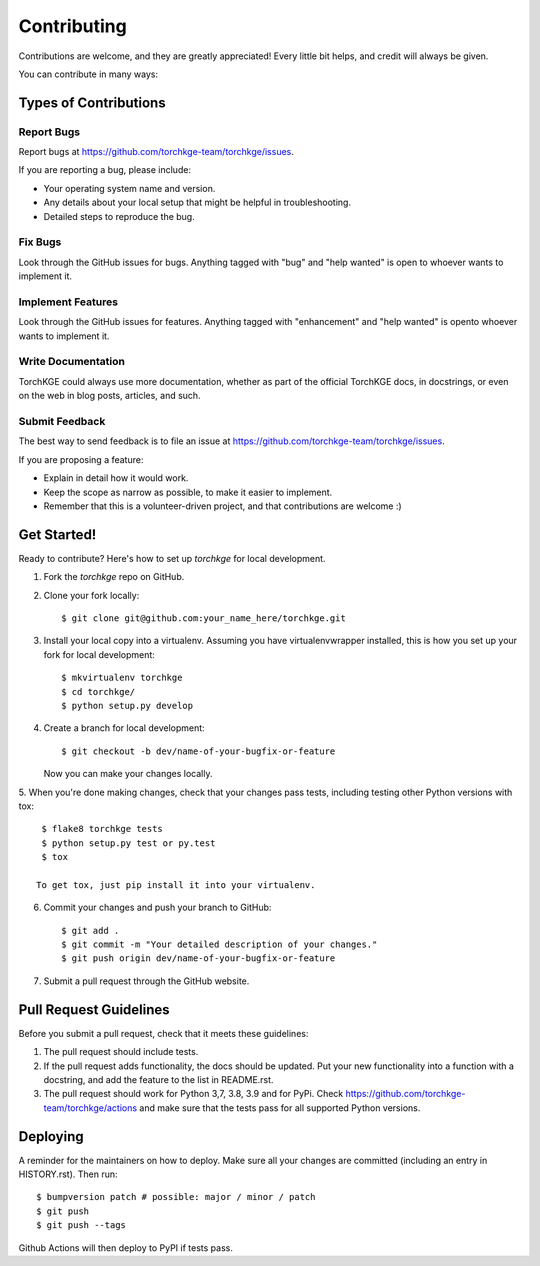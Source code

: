 .. highlight:: shell

============
Contributing
============

Contributions are welcome, and they are greatly appreciated! Every little bit helps, and credit will always be given.

You can contribute in many ways:

Types of Contributions
----------------------

Report Bugs
~~~~~~~~~~~

Report bugs at https://github.com/torchkge-team/torchkge/issues.

If you are reporting a bug, please include:

* Your operating system name and version.
* Any details about your local setup that might be helpful in troubleshooting.
* Detailed steps to reproduce the bug.

Fix Bugs
~~~~~~~~

Look through the GitHub issues for bugs. Anything tagged with "bug" and "help wanted" is open to whoever wants
to implement it.

Implement Features
~~~~~~~~~~~~~~~~~~

Look through the GitHub issues for features. Anything tagged with "enhancement" and "help wanted" is opento whoever
wants to implement it.

Write Documentation
~~~~~~~~~~~~~~~~~~~

TorchKGE could always use more documentation, whether as part of the official TorchKGE docs, in docstrings, or even
on the web in blog posts, articles, and such.

Submit Feedback
~~~~~~~~~~~~~~~

The best way to send feedback is to file an issue at https://github.com/torchkge-team/torchkge/issues.

If you are proposing a feature:

* Explain in detail how it would work.
* Keep the scope as narrow as possible, to make it easier to implement.
* Remember that this is a volunteer-driven project, and that contributions
  are welcome :)

Get Started!
------------

Ready to contribute? Here's how to set up `torchkge` for local development.

1. Fork the `torchkge` repo on GitHub.
2. Clone your fork locally::

    $ git clone git@github.com:your_name_here/torchkge.git

3. Install your local copy into a virtualenv. Assuming you have virtualenvwrapper installed, this is how you set up your fork for local development::

    $ mkvirtualenv torchkge
    $ cd torchkge/
    $ python setup.py develop

4. Create a branch for local development::

    $ git checkout -b dev/name-of-your-bugfix-or-feature

   Now you can make your changes locally.

5. When you're done making changes, check that your changes pass tests, including testing other
Python versions with tox::

    $ flake8 torchkge tests
    $ python setup.py test or py.test
    $ tox

   To get tox, just pip install it into your virtualenv.

6. Commit your changes and push your branch to GitHub::

    $ git add .
    $ git commit -m "Your detailed description of your changes."
    $ git push origin dev/name-of-your-bugfix-or-feature

7. Submit a pull request through the GitHub website.

Pull Request Guidelines
-----------------------

Before you submit a pull request, check that it meets these guidelines:

1. The pull request should include tests.
2. If the pull request adds functionality, the docs should be updated. Put
   your new functionality into a function with a docstring, and add the
   feature to the list in README.rst.
3. The pull request should work for Python 3,7, 3.8, 3.9 and for PyPi. Check
   https://github.com/torchkge-team/torchkge/actions
   and make sure that the tests pass for all supported Python versions.

Deploying
---------

A reminder for the maintainers on how to deploy.
Make sure all your changes are committed (including an entry in HISTORY.rst).
Then run::

$ bumpversion patch # possible: major / minor / patch
$ git push
$ git push --tags

Github Actions will then deploy to PyPI if tests pass.
